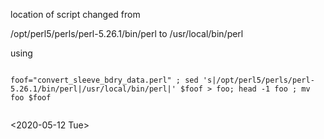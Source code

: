 # this is ../c/maize/data/data_conversion/README.org
#+author: Toni Kazic



location of script changed from

/opt/perl5/perls/perl-5.26.1/bin/perl to /usr/local/bin/perl


using

#+BEGIN_SRC substitute the value of foof

foof="convert_sleeve_bdry_data.perl" ; sed 's|/opt/perl5/perls/perl-5.26.1/bin/perl|/usr/local/bin/perl|' $foof > foo; head -1 foo ; mv foo $foof

#+END_SRC

<2020-05-12 Tue>
